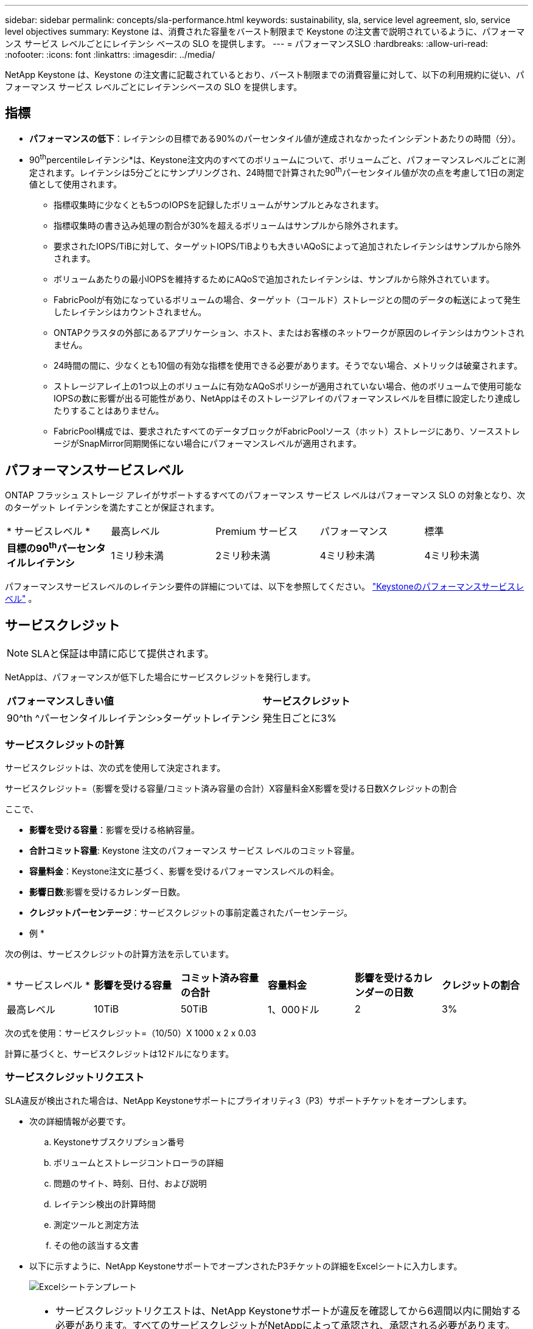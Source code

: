 ---
sidebar: sidebar 
permalink: concepts/sla-performance.html 
keywords: sustainability, sla, service level agreement, slo, service level objectives 
summary: Keystone は、消費された容量をバースト制限まで Keystone の注文書で説明されているように、パフォーマンス サービス レベルごとにレイテンシ ベースの SLO を提供します。 
---
= パフォーマンスSLO
:hardbreaks:
:allow-uri-read: 
:nofooter: 
:icons: font
:linkattrs: 
:imagesdir: ../media/


[role="lead"]
NetApp Keystone は、Keystone の注文書に記載されているとおり、バースト制限までの消費容量に対して、以下の利用規約に従い、パフォーマンス サービス レベルごとにレイテンシベースの SLO を提供します。



== 指標

* *パフォーマンスの低下*：レイテンシの目標である90%のパーセンタイル値が達成されなかったインシデントあたりの時間（分）。
* 90^th^percentileレイテンシ*は、Keystone注文内のすべてのボリュームについて、ボリュームごと、パフォーマンスレベルごとに測定されます。レイテンシは5分ごとにサンプリングされ、24時間で計算された90^th^パーセンタイル値が次の点を考慮して1日の測定値として使用されます。
+
** 指標収集時に少なくとも5つのIOPSを記録したボリュームがサンプルとみなされます。
** 指標収集時の書き込み処理の割合が30%を超えるボリュームはサンプルから除外されます。
** 要求されたIOPS/TiBに対して、ターゲットIOPS/TiBよりも大きいAQoSによって追加されたレイテンシはサンプルから除外されます。
** ボリュームあたりの最小IOPSを維持するためにAQoSで追加されたレイテンシは、サンプルから除外されています。
** FabricPoolが有効になっているボリュームの場合、ターゲット（コールド）ストレージとの間のデータの転送によって発生したレイテンシはカウントされません。
** ONTAPクラスタの外部にあるアプリケーション、ホスト、またはお客様のネットワークが原因のレイテンシはカウントされません。
** 24時間の間に、少なくとも10個の有効な指標を使用できる必要があります。そうでない場合、メトリックは破棄されます。
** ストレージアレイ上の1つ以上のボリュームに有効なAQoSポリシーが適用されていない場合、他のボリュームで使用可能なIOPSの数に影響が出る可能性があり、NetAppはそのストレージアレイのパフォーマンスレベルを目標に設定したり達成したりすることはありません。
** FabricPool構成では、要求されたすべてのデータブロックがFabricPoolソース（ホット）ストレージにあり、ソースストレージがSnapMirror同期関係にない場合にパフォーマンスレベルが適用されます。






== パフォーマンスサービスレベル

ONTAP フラッシュ ストレージ アレイがサポートするすべてのパフォーマンス サービス レベルはパフォーマンス SLO の対象となり、次のターゲット レイテンシを満たすことが保証されます。

|===


| * サービスレベル * | 最高レベル | Premium サービス | パフォーマンス | 標準 


 a| 
*目標の90^th^パーセンタイルレイテンシ*
| 1ミリ秒未満 | 2ミリ秒未満 | 4ミリ秒未満 | 4ミリ秒未満 
|===
パフォーマンスサービスレベルのレイテンシ要件の詳細については、以下を参照してください。 link:../concepts/service-levels.html["Keystoneのパフォーマンスサービスレベル"] 。



== サービスクレジット


NOTE: SLAと保証は申請に応じて提供されます。

NetAppは、パフォーマンスが低下した場合にサービスクレジットを発行します。

|===


| *パフォーマンスしきい値* | *サービスクレジット* 


 a| 
90^th ^パーセンタイルレイテンシ>ターゲットレイテンシ
| 発生日ごとに3% 
|===


=== サービスクレジットの計算

サービスクレジットは、次の式を使用して決定されます。

サービスクレジット=（影響を受ける容量/コミット済み容量の合計）X容量料金X影響を受ける日数Xクレジットの割合

ここで、

* *影響を受ける容量*：影響を受ける格納容量。
* *合計コミット容量*: Keystone 注文のパフォーマンス サービス レベルのコミット容量。
* *容量料金*：Keystone注文に基づく、影響を受けるパフォーマンスレベルの料金。
* *影響日数*:影響を受けるカレンダー日数。
* *クレジットパーセンテージ*：サービスクレジットの事前定義されたパーセンテージ。


* 例 *

次の例は、サービスクレジットの計算方法を示しています。

|===


| * サービスレベル * | *影響を受ける容量* | *コミット済み容量の合計* | *容量料金* | *影響を受けるカレンダーの日数* | *クレジットの割合* 


 a| 
最高レベル
| 10TiB | 50TiB | 1、000ドル | 2 | 3% 
|===
次の式を使用：サービスクレジット=（10/50）X 1000 x 2 x 0.03

計算に基づくと、サービスクレジットは12ドルになります。



=== サービスクレジットリクエスト

SLA違反が検出された場合は、NetApp Keystoneサポートにプライオリティ3（P3）サポートチケットをオープンします。

* 次の詳細情報が必要です。
+
.. Keystoneサブスクリプション番号
.. ボリュームとストレージコントローラの詳細
.. 問題のサイト、時刻、日付、および説明
.. レイテンシ検出の計算時間
.. 測定ツールと測定方法
.. その他の該当する文書


* 以下に示すように、NetApp KeystoneサポートでオープンされたP3チケットの詳細をExcelシートに入力します。
+
image:sla-breach.png["Excelシートテンプレート"]



[NOTE]
====
* サービスクレジットリクエストは、NetApp Keystoneサポートが違反を確認してから6週間以内に開始する必要があります。すべてのサービスクレジットがNetAppによって承認され、承認される必要があります。
* サービスクレジットは、将来の請求書に適用される場合があります。サービスクレジットは、期限切れのKeystoneサブスクリプションには適用されない。詳細については、を参照して link:../concepts/gssc.html["NetApp Keystoneのサポート"]ください。


====
